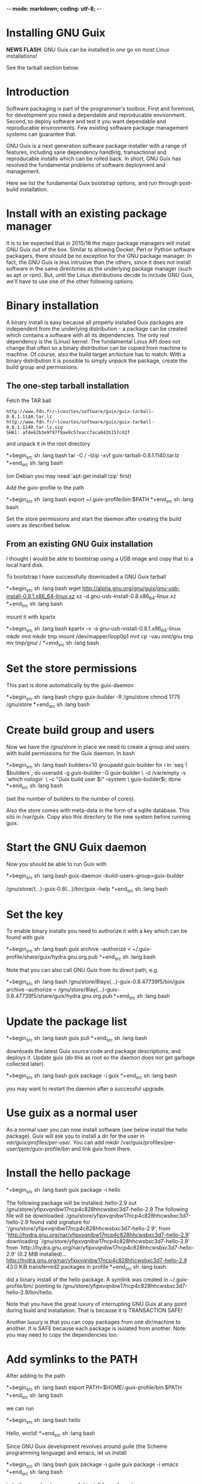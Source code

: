 -*- mode: markdown; coding: utf-8; -*-

* Installing GNU Guix

*NEWS FLASH*: GNU Guix can be installed in one go on most Linux installations!
 
See the tarball section below.

* Introduction

Software packaging is part of the programmer's toolbox. First and
foremost, for development you need a dependable and reproducable
environment. Second, to deploy software and test it you want
dependable and reproducable environments.  Few existing software
package management systems can guarantee that.

GNU Guix is a next generation software package installer with a range
of features, including sane dependency handling, transactional and
reproducable installs which can be rolled back. In short, GNU Guix has
resolved the fundamental problems of software deployment and
management.

Here we list the fundamental Guix bootstrap options, and run through
post-build installation.

* Install with an existing package manager

It is to be expected that in 2015/16 the major package managers will
install GNU Guix out of the box. Similar to allowing Docker, Perl or
Python software packagers, there should be no exception for the GNU
package manager. In fact, the GNU Guix is less intrusive than the
others, since it does not install software in the same directories as
the underlying package manager (such as apt or rpm). But, until the
Linux distributions decide to include GNU Guix, we'll have to use one
of the other following options.

* Binary installation

A binary install is easy because all properly installed Guix packages
are independent from the underlying distribution - a package can be
created which contains a software with all its dependencies. The only
real dependency is the (Linux) kernel. The fundamental Linux API does
not change that often so a binary distribution can be copied from
machine to machine. Of course, also the build target archicture has to
match.  With a binary distribution it is possible to simply unpack the
package, create the build group and permissions.

** The one-step tarball installation

Fetch the TAR ball 

: http://www.fdn.fr/~lcourtes/software/guix/guix-tarball-0.8.1.1140.tar.lz
: http://www.fdn.fr/~lcourtes/software/guix/guix-tarball-0.8.1.1140.tar.lz.sig
: SHA1: afde62b3e9f97f9ae0c57eaccfaca842b157cd2f

and unpack it in the root directory

*+begin_src sh   :lang bash
    tar -C / --lzip -xvf guix-tarball-0.8.1.1140.tar.lz 
*+end_src sh   :lang bash

(on Debian you may need 'apt-get install lzip' first)

Add the guix-profile to the path

*+begin_src sh   :lang bash
    export ~/.guix-profile/bin:$PATH
*+end_src sh   :lang bash
	
Set the store permissions and start the daemon after creating the
build users as described below. 

** From an existing GNU Guix installation

I thought I would be able to bootstrap using a USB image and copy
that to a local hard disk.

To bootstrap I have successfully downloaded a GNU Guix tarball 

*+begin_src sh   :lang bash
    wget http://alpha.gnu.org/gnu/guix/gnu-usb-install-0.8.1.x86_64-linux.xz
    xz -d gnu-usb-install-0.8.x86_64-linux.xz 
*+end_src sh   :lang bash
	
mount it with kpartx

*+begin_src sh   :lang bash
    kpartx -v -a gnu-usb-install-0.8.1.x86_64-linux
    mkdir mnt 
    mkdir tmp
    mount /dev/mapper/loop0p1 mnt
    cp -vau mnt/gnu tmp
    mv tmp/gnu/ /
*+end_src sh   :lang bash

* Set the store permissions

This part is done automatically by the guix-daemon

*+begin_src sh   :lang bash
    chgrp guix-builder -R /gnu/store
    chmod 1775 /gnu/store
*+end_src sh   :lang bash

* Create build group and users

Now we have the /gnu/store in place we need to create a group and
users with build permissions for the Guix daemon. In bash

*+begin_src sh   :lang bash
    builders=10
    groupadd guix-builder
    for i in `seq 1 $builders`; do
        useradd -g guix-builder -G guix-builder       \
            -d /var/empty -s `which nologin`          \
            -c "Guix build user $i" --system          \
            guix-builder$i;
    done
*+end_src sh   :lang bash

(set the number of builders to the number of cores).

Also the store comes with meta-data in the form of a sqlite
database. This sits in /var/guix. Copy also this directory to the new
system before running guix.

* Start the GNU Guix daemon

Now you should be able to run Guix with

*+begin_src sh   :lang bash
    guix-daemon --build-users-group=guix-builder

    /gnu/store/(...)-guix-0.8(...)/bin/guix --help
*+end_src sh   :lang bash

* Set the key

To enable binary installs you need to authorize it with a key which can 
be found with guix

*+begin_src sh   :lang bash
  guix archive --authorize < ~/.guix-profile/share/guix/hydra.gnu.org.pub 
*+end_src sh   :lang bash

Note that you can also call GNU Guix from its direct path, e.g.

*+begin_src sh   :lang bash
  /gnu/store/8lays(...)-guix-0.8.47739f5/bin/guix archive --authorize < /gnu/store/8lay(...)-guix-0.8.47739f5/share/guix/hydra.gnu.org.pub
*+end_src sh   :lang bash

* Update the package list

*+begin_src sh   :lang bash
   guix pull
*+end_src sh   :lang bash
   
downloads the latest Guix source code and package descriptions, and
deploys it.  Update guix (do this as root so the daemon does not get
garbage collected later).

*+begin_src sh   :lang bash
   guix package -i guix
*+end_src sh   :lang bash

you may want to restart the daemon after a successful upgrade.

* Use guix as a normal user

As a normal user you can now install software (see below install the
hello package). Guix will ask you to install a dir for the user in
/var/guix/profiles/per-user/. You can add mkdir
/var/guix/profiles/per-user/pjotr/guix-profile/bin and link guix from there.

* Install the hello package

*+begin_src sh   :lang bash
  guix package -i hello

    The following package will be installed:      
      hello-2.9    out     /gnu/store/yfipxvqnibw17ncp4c828hhcwsbxc3d7-hello-2.9
    The following file will be downloaded:
      /gnu/store/yfipxvqnibw17ncp4c828hhcwsbxc3d7-hello-2.9
    found valid signature for '/gnu/store/yfipxvqnibw17ncp4c828hhcwsbxc3d7-hello-2.9', from 'http://hydra.gnu.org/nar/yfipxvqnibw17ncp4c828hhcwsbxc3d7-hello-2.9'
    downloading `/gnu/store/yfipxvqnibw17ncp4c828hhcwsbxc3d7-hello-2.9' from `http://hydra.gnu.org/nar/yfipxvqnibw17ncp4c828hhcwsbxc3d7-hello-2.9' (0.2 MiB installed)...
    http://hydra.gnu.org/nar/yfipxvqnibw17ncp4c828hhcwsbxc3d7-hello-2.9       43.0 KiB transferred2 packages in profile
*+end_src sh   :lang bash

did a binary install of the hello package. A symlink was created in ~/.guix-profile/bin/ pointing to
/gnu/store/yfipxvqnibw17ncp4c828hhcwsbxc3d7-hello-2.9/bin/hello. 

Note that you have the great luxury of interrupting GNU Guix at any
point during build and installation. That is because it is TRANSACTION
SAFE!

Another luxury is that you can copy packages from one dir/machine to
another. It is SAFE because each package is isolated from
another. Note: you may need to copy the dependencies too.

* Add symlinks to the PATH

After adding to the path

*+begin_src sh   :lang bash
  export PATH=$HOME/.guix-profile/bin:$PATH
*+end_src sh   :lang bash

we can run 

*+begin_src sh   :lang bash
  hello

    Hello, world!
*+end_src sh   :lang bash

Since GNU Guix development revolves around guile (the Scheme programming language) and emacs, let us 
install

*+begin_src sh   :lang bash
  guix package -i guile
  guix package -i emacs
*+end_src sh   :lang bash

in both cases I got a successful install for guile and emacs.
  
To build a package from source, checkout the repository with git and run

*+begin_src sh   :lang bash
  ./pre-inst-env guix build hello
*+end_src sh   :lang bash

downloaded a few more packages for building and compiled a new hello. This time with a different
path, presumably because these are different dependencies. This we can check:

*+begin_src sh   :lang bash
  guix gc --references $(guix build hello)

    /gnu/store/1qf4rsznfhvdis39jzdmx0dfjy2jwzgz-gcc-4.8.3-lib
    /gnu/store/scmy8hnpccld0jszbgdw5csdc9z8f9jf-glibc-2.19
    /gnu/store/yfipxvqnibw17ncp4c828hhcwsbxc3d7-hello-2.9
*+end_src sh   :lang bash

To get the other one

*+begin_src sh   :lang bash
  guix gc --references /gnu/store/77dzhv9yx5x2rq370swp8scsps961pj6-hello-2.9  

    /gnu/store/3h38sfay2f02rk4i768ci8xabl706rf9-glibc-2.20
    /gnu/store/px5ks6hyjszqp269l9b91354zjclv6c2-gcc-4.8.3-lib
    /gnu/store/77dzhv9yx5x2rq370swp8scsps961pj6-hello-2.9
*+end_src sh   :lang bash

And you can tell that the dependencies are not the same. It gets better. You can list the 
build depencies too

*+begin_src sh   :lang bash
  guix gc --requisites /gnu/store/77dzhv9yx5x2rq370swp8scsps961pj6-hello-2.9

    /gnu/store/2sflarfdfpcjkywy4hwknwrwxmx4rrhi-glibc-2.20-locales
    /gnu/store/px5ks6hyjszqp269l9b91354zjclv6c2-gcc-4.8.3-lib
    /gnu/store/3h38sfay2f02rk4i768ci8xabl706rf9-glibc-2.20
    /gnu/store/77dzhv9yx5x2rq370swp8scsps961pj6-hello-2.9
*+end_src sh   :lang bash

How many package managers can achieve that?

* Set locale

If you see the message 

   warning: failed to install locale: Invalid argument

it means your locale needs to be found. Guix comes with a locale database

*+begin_src sh   :lang bash
   guix package -i glibc-utf8-locales
*+end_src sh   :lang bash

and set the LOCPATH

*+begin_src sh   :lang bash
   export LOCPATH=$HOME/.guix-profile/lib/locale
*+end_src sh   :lang bash

Choose one from

*+begin_src sh   :lang bash
   ls $LOCPATH
   export LC_ALL=en_US.UTF-8
*+end_src sh   :lang bash

Alternatively set the LOCPATH to that of your underlying distribution

* Other installation routes
** Bootstrap from source

Bootstrapping from source, after checking out the git Guix source tree
is surprisingly tricky because of the build dependencies. Your mileage
may vary, but currently I recommend using the tar-ball install
described above instead.

For building from source I found it to be important to make sure not to 
*mix* Guix and native dependencies. Also make sure you are using the
proper localstatedir.

** Building GNU Guix from source (using Guix)

You can re-build and re-install Guix using a system that already runs Guix.
To do so (copied from the Guix README). After the binary tar install 
described above:

**# Install the dependencies and build tools using Guix:

Make sure Guix is at the front of the PATH

*+begin_src sh   :lang bash
   export PATH=$HOME/.guix-profile/bin:$PATH
   guix package --install autoconf automake bzip2 gcc-toolchain gettext \
                          guile libgcrypt pkg-config sqlite m4
*+end_src sh   :lang bash

I also run

*+begin_src sh   :lang bash
    guix package --install grep sed texinfo graphviz
*+end_src sh   :lang bash

which may be used during build time.

Arguably, you may want to create a special build profile using -p and
add that to your PATH instead. I use -p $HOME/opt/guix-build-system

**#  Set the Guix environment variables 

Guix recommends you to set during the package installation process: ACLOCAL_PATH, CPATH, LIBRARY_PATH, PKG_CONFIG_PATH

Mine are

*+begin_src sh   :lang bash
    export PKG_CONFIG_PATH="/home/pjotr/.guix-profile/lib/pkgconfig"
    export GUILE_LOAD_PATH="/home/pjotr/.guix-profile/share/guile/site/2.0"
    export GUILE_LOAD_COMPILED_PATH="/home/pjotr/.guix-profile/share/guile/site/2.0"
    export CPATH="/home/pjotr/.guix-profile/include"
    export LIBRARY_PATH="/home/pjotr/.guix-profile/lib"
    export ACLOCAL_PATH="/home/pjotr/.guix-profile/share/aclocal"
    export CMAKE_PREFIX_PATH="/home/pjotr/.guix-profile/"
    export PYTHONPATH="/home/pjotr/.guix-profile/lib/python2.7/site-packages"
*+end_src sh   :lang bash

If you created a special profile, add it to the path, e.g.

*+begin_src sh   :lang bash
    export PATH=$HOME/opt/guix-build-system/bin:$PATH
*+end_src sh   :lang bash
	
Re-run the 'configure' script passing it the option
'--with-libgcrypt-prefix=$HOME/.guix-profile/', as well as
'--localstatedir=/somewhere', where '/somewhere' is the
'localstatedir' value of the currently installed Guix (failing to do
that would lead the new Guix to consider the store to be
empty!). E.g.,

*+begin_src sh   :lang bash
    ./configure --with-libgcrypt-prefix=$HOME/.guix-profile --localstatedir=/var
*+end_src sh   :lang bash

Run "make" and "make check".

You may want to avoid "make install" since it will probably install the guix
binaries in /usr and you can just run it in the source dir with

*+begin_src sh   :lang bash
    ./pre-inst-env guix package -A ruby
*+end_src sh   :lang bash

At this point check whether the database path (localstatedir) was correct by checking
what packages it can find and what packages you have installed with

*+begin_src sh   :lang bash
    ./pre-inst-env guix package -I
*+end_src sh   :lang bash

And you can upgrade GNU Guix itself to the latest and greatest with

*+begin_src sh   :lang bash
    ./pre-inst-env guix package -i guix
*+end_src sh   :lang bash

Now you may want to make sure the PATH only points to $HOME/.guix-profile/bin
or, at least, that it comes first.

*+begin_src sh   :lang bash
  export PATH=$HOME/.guix-profile/bin:/usr/bin:/bin
  set|grep guix
*+end_src sh   :lang bash

** Building GNU Guix from source (Debian native)

Before autumn 2014, I was not successful in installing GNU Guix from
source, in fact, to get GNU Guix running on Debian proved surprisingly
hard. But with Guix 0.7 I got a working installation on Debian
(building from the source tarball using Debian packages) and David and
I created the first Ruby package in September 2014.

To do a Debian install make sure to remove all references to guix in
the PATH and other settings. Use the full native dependencies too
bootstrap from source. I.e.

*+begin_src sh   :lang bash
  export BASH=/bin/bash
  export PATH=/usr/local/bin:/usr/bin:/bin
  set|grep -i guix 
*+end_src sh   :lang bash

With guix 0.7 and 0.8 I have built from source on Debian.

*+begin_src sh   :lang bash
  which guix
      /usr/local/bin/guix

  guix --version
    guix (GNU Guix) 0.8
*+end_src sh   :lang bash

NOTE: When upgrading guix through guix (i.e., 'guix package -i guix')
make sure the same metadata is seen by the new daemon! The old one may
be using the /usr/local prefix, so the metadata will be in
/usr/local/var/guix while the new one may expect the data in
/var/guix. A symlink may solve it.

** Bootstrap with Nix

Bootstrapping with Nix is possible, the package managers are 1st
cousins and use the same backend. The Guix package contained in Nix,
however, may be out of date and perhaps uses /gnu/store instead of
/nix/store. The latter should also work with Guix, but you don't get binary
downloads.

** Bootstrap with Docker

Docker allows isolation of packages. For installing Docker follow the
instructions on http://www.docker.com/. Docker should play well with
Guix, though I have not tried it (yet).

The store /gnu/store can be mounted inside a Docker image. This not
only allows sharing packages between docker images, but also gives the
perspective of using Docker for bootstrapping Guix. Until now there is
no such Docker image download available.

Note that Docker is a propriety technology and frowned upon by members
of the GNU Guix community. If you use Guix (properly) you most likely
don't need Docker.

* Continue with Ruby installation and environment

See [GNU Guix Ruby](https://github.com/pjotrp/guix-notes/blob/master/RUBY)

* Continue with Python installation and environment

See [GNU Guix Python](https://github.com/pjotrp/guix-notes/blob/master/PYTHON)
